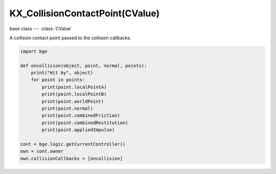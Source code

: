 KX_CollisionContactPoint(CValue)
================================

.. module:: bge.types

base class --- :class:`CValue`

.. class:: KX_CollisionContactPoint(CValue)

   A collision contact point passed to the collision callbacks.

   .. code-block:: python

      import bge
      
      def oncollision(object, point, normal, points):
          print("Hit by", object)
          for point in points:
              print(point.localPointA)
              print(point.localPointB)
              print(point.worldPoint)
              print(point.normal)
              print(point.combinedFriction)
              print(point.combinedRestitution)
              print(point.appliedImpulse)
      
      cont = bge.logic.getCurrentController()
      own = cont.owner
      own.collisionCallbacks = [oncollision]

   .. attribute:: localPointA

      The contact point in the owner object space.

      :type: :class:`mathutils.Vector`

   .. attribute:: localPointB

      The contact point in the collider object space.

      :type: :class:`mathutils.Vector`

   .. attribute:: worldPoint

      The contact point in world space.

      :type: :class:`mathutils.Vector`

   .. attribute:: normal

      The contact normal in owner object space.

      :type: :class:`mathutils.Vector`

   .. attribute:: combinedFriction

      The combined friction of the owner and collider object.

      :type: float

   .. attribute:: combinedRollingFriction

      The combined rolling friction of the owner and collider object.

      :type: float

   .. attribute:: combinedRestitution

      The combined restitution of the owner and collider object.

      :type: float

   .. attribute:: appliedImpulse

      The applied impulse to the owner object.

      :type: float

      
